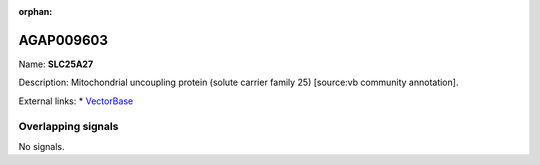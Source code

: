 :orphan:

AGAP009603
=============



Name: **SLC25A27**

Description: Mitochondrial uncoupling protein (solute carrier family 25) [source:vb community annotation].

External links:
* `VectorBase <https://www.vectorbase.org/Anopheles_gambiae/Gene/Summary?g=AGAP009603>`_

Overlapping signals
-------------------



No signals.


